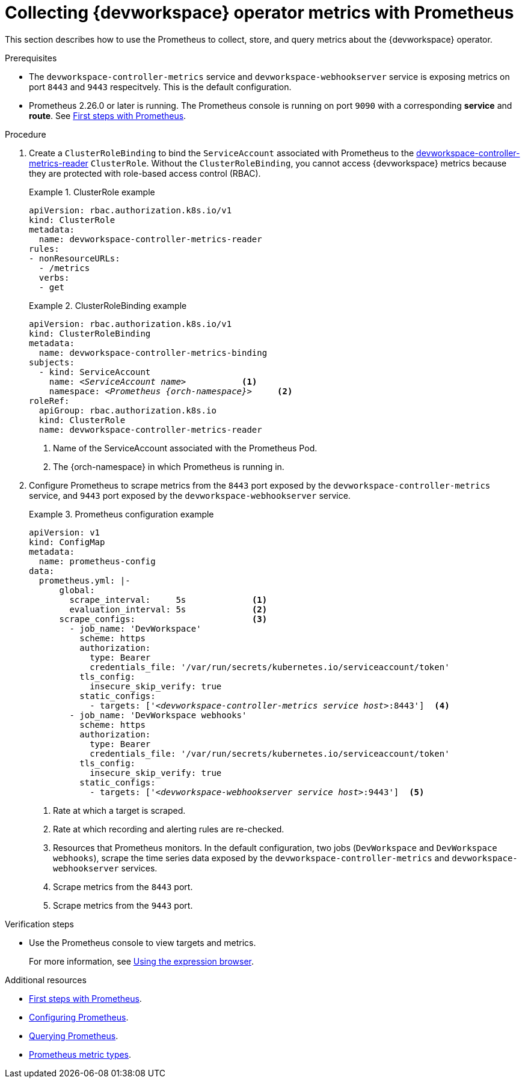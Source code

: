 [id="proc_collecting-dev-workspace-operator-metrics-with-prometheus_{context}"]
= Collecting {devworkspace} operator metrics with Prometheus

[role="_abstract"]
This section describes how to use the Prometheus to collect, store, and query metrics about the {devworkspace} operator.

.Prerequisites

* The `devworkspace-controller-metrics` service and `devworkspace-webhookserver` service is exposing metrics on port `8443` and `9443` respecitvely. This is the default configuration.

* Prometheus 2.26.0 or later is running. The Prometheus console is running on port `9090` with a corresponding *service* and *route*. See link:https://prometheus.io/docs/introduction/first_steps/[First steps with Prometheus].

.Procedure

. Create a `ClusterRoleBinding` to bind the `ServiceAccount` associated with Prometheus to the link:https://github.com/devfile/devworkspace-operator/blob/main/deploy/deployment/kubernetes/objects/devworkspace-controller-metrics-reader.ClusterRole.yaml[devworkspace-controller-metrics-reader] `ClusterRole`.
Without the `ClusterRoleBinding`, you cannot access {devworkspace} metrics because they are protected with role-based access control (RBAC).
+
.ClusterRole example
====
[source,yaml,subs="+attributes"]
----
apiVersion: rbac.authorization.k8s.io/v1
kind: ClusterRole
metadata:
  name: devworkspace-controller-metrics-reader
rules:
- nonResourceURLs:
  - /metrics
  verbs:
  - get
----

====

+
.ClusterRoleBinding example
====
[source,yaml,subs="+quotes,+attributes,+macros"]
----
apiVersion: rbac.authorization.k8s.io/v1
kind: ClusterRoleBinding
metadata:
  name: devworkspace-controller-metrics-binding
subjects:
  - kind: ServiceAccount
    name: __<ServiceAccount name>__           <1>
    namespace: __<Prometheus {orch-namespace}>__     <2>
roleRef:
  apiGroup: rbac.authorization.k8s.io
  kind: ClusterRole
  name: devworkspace-controller-metrics-reader
----

<1> Name of the ServiceAccount associated with the Prometheus Pod.
<2> The {orch-namespace} in which Prometheus is running in.

====

. Configure Prometheus to scrape metrics from the `8443` port exposed by the `devworkspace-controller-metrics` service, and `9443` port exposed by the `devworkspace-webhookserver` service.
+
.Prometheus configuration example
====
[source,yaml,subs="+quotes,+attributes,+macros"]
----
apiVersion: v1
kind: ConfigMap
metadata:
  name: prometheus-config
data:
  prometheus.yml: |-
      global:
        scrape_interval:     5s             <1>
        evaluation_interval: 5s             <2>
      scrape_configs:                       <3>
        - job_name: 'DevWorkspace'
          scheme: https
          authorization:
            type: Bearer
            credentials_file: '/var/run/secrets/kubernetes.io/serviceaccount/token'
          tls_config:
            insecure_skip_verify: true
          static_configs:
            - targets: ['__<devworkspace-controller-metrics service host>__:8443']  <4>
        - job_name: 'DevWorkspace webhooks'
          scheme: https
          authorization:
            type: Bearer
            credentials_file: '/var/run/secrets/kubernetes.io/serviceaccount/token'
          tls_config:
            insecure_skip_verify: true
          static_configs:
            - targets: ['__<devworkspace-webhookserver service host>__:9443']  <5>
----

<1> Rate at which a target is scraped.
<2> Rate at which recording and alerting rules are re-checked.
<3> Resources that Prometheus monitors. In the default configuration, two jobs (`DevWorkspace` and `DevWorkspace webhooks`), scrape the time series data exposed by the `devworkspace-controller-metrics` and `devworkspace-webhookserver` services.
<4> Scrape metrics from the `8443` port.
<5> Scrape metrics from the `9443` port.

====

.Verification steps

* Use the Prometheus console to view targets and metrics.
+
For more information, see link:https://prometheus.io/docs/introduction/first_steps/#using-the-expression-browser[Using the expression browser].


[role="_additional-resources"]
.Additional resources

* link:https://prometheus.io/docs/introduction/first_steps/[First steps with Prometheus].

* link:https://prometheus.io/docs/prometheus/latest/configuration/configuration/[Configuring Prometheus].

* link:https://prometheus.io/docs/prometheus/latest/querying/basics/[Querying Prometheus].

* link:https://prometheus.io/docs/concepts/metric_types/[Prometheus metric types].
